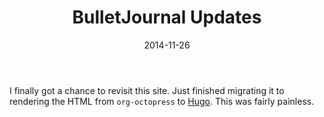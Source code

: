 #+TITLE: BulletJournal Updates
#+DATE: 2014-11-26
#+HUGO_BASE_DIR: ../hugo-site/
#+HUGO_SECTION: posts
#+HUGO_TAGS: org hugo
I finally got a chance to revisit this site.  Just finished migrating
it to rendering the HTML from ~org-octopress~ to [[https://en.wikipedia.org/wiki/Hugo_(software)][Hugo]]. This was fairly
painless.
